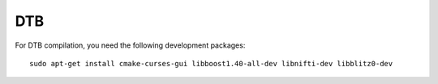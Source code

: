 DTB
===

For DTB compilation, you need the following development packages::

    sudo apt-get install cmake-curses-gui libboost1.40-all-dev libnifti-dev libblitz0-dev
